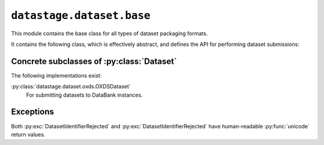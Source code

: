.. py:module:: datastage.dataset.base

``datastage.dataset.base``
==========================

This module contains the base class for all types of dataset packaging formats.

It contains the following class, which is effectively abstract, and defines the
API for performing dataset submissions:

.. py:class:: Dataset 

   A :py:class:`Dataset` is responsible for collecting metadata for a dataset,
   packaging it ready for submission, and submitting it to a remote repository.
   
   Submission takes place in two stages:
   
   1. :py:meth:`preflight_submission` is run synchronously to make sure that
      the dataset will be accepted by the remote repository. If it seems
      unlikely (e.g. because of incorrect credentials, or missing metadata)
      the appropriate exception should be raised.
   2. If the preflight was successful, :py:meth:`complete_submission` is run
      asynchronously. This allows the submission to take as long as is needed
      without having to worry about HTTP time-outs for the user that initiates
      the submission.
      

   .. py:method:: __init__(path, title=None, description=None, identifier=None)
   
      Constructor. path is the root of the directory tree to be submitted.
      ``title``, ``description`` and ``identifier`` needn't be
      supplied here, but must otherwise be set as attributes before submitting.
   
   .. py:method:: update_manifest
   
      Causes the dataset to collect metadata to update the manifest.
   
   .. py:method:: save
   
      Saves the manifest to disk in a well-known location.
   
   .. py:method:: preflight_submission
   
      :param opener: a :py:class:`urllib2.OpenerDirector` instance
      :param repository: a :py:class:`datastage.web.dataset.models.Repository` instance
      :raises: :py:exc:`Dataset.IncompleteMetadataException`
      :raises: :py:exc:`Dataset.DatasetIdentifierRejected`
   
      As explained above, this method should carry out the necessary checks to
      ensure that the submission will be successful.
      
      The ``opener`` should have the necessary authentication-handling for the
      remote repository.
      
   
   .. py:method:: complete_submission
   
      :param opener: a :py:class:`urllib2.OpenerDirector` instance
      :param repository: a :py:class:`datastage.web.dataset.models.Repository` instance
   
      This should be a generator (i.e. with yield statements) that completes
      the dataset submission.
      
      The ``opener`` and ``repository`` arguments have the same requirements
      as for :py:meth:`preflight_submission`.
      
      At appropriate points in time it should yield the following strings:
      
      * ``"started"``
      * ``"transfer"``
      * ``"submitted"``


Concrete subclasses of :py:class:`Dataset`
------------------------------------------

The following implementations exist:

:py:class:`datastage.dataset.oxds.OXDSDataset`
   For submitting datasets to DataBank instances.


Exceptions
----------

.. py:exception :: Dataset.IncompleteMetadataException
   
   Raised when there is missing metadata that would be required when
   submitting this dataset.
   
.. py:exception:: Dataset.DatasetIdentifierRejected

   Raised if the remote repository takes objection to a dataset's desired
   identifier.
   
.. py:exception:: Dataset.DatasetIdentifierAlreadyExists
   
   :extends: :py:exc:`Dataset.DatasetIdentifierRejected`
      
   Raised if the remote repository already has a dataset by the desired
   identifier.
   
Both :py:exc:`DatasetIdentifierRejected` and :py:exc:`DatasetIdentifierRejected`
have human-readable :py:func:`unicode` return values.
      
